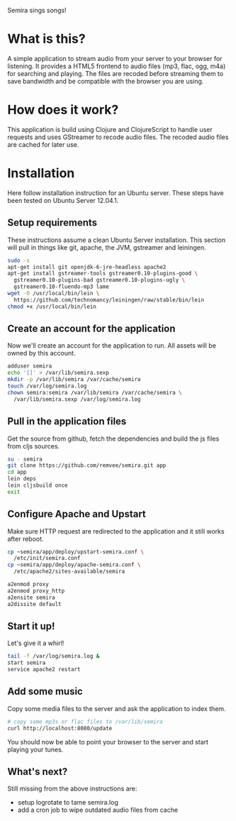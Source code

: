 #+LaTeX_HEADER: \usepackage{parskip}

Semira sings songs!

#+LaTeX: \pagebreak

* What is this?

A simple application to stream audio from your server to your browser
for listening.  It provides a HTML5 frontend to audio files (mp3,
flac, ogg, m4a) for searching and playing.  The files are recoded
before streaming them to save bandwidth and be compatible with the
browser you are using.

* How does it work?

This application is build using Clojure and ClojureScript to handle
user requests and uses GStreamer to recode audio files.  The recoded
audio files are cached for later use.

* Installation

  Here follow installation instruction for an Ubuntu server.  These
  steps have been tested on Ubuntu Server 12.04.1.

** Setup requirements

  These instructions assume a clean Ubuntu Server installation.  This
  section will pull in things like git, apache, the JVM, gstreamer and
  leiningen.

  #+BEGIN_SRC sh
  sudo -s
  apt-get install git openjdk-6-jre-headless apache2
  apt-get install gstreamer-tools gstreamer0.10-plugins-good \
    gstreamer0.10-plugins-bad gstreamer0.10-plugins-ugly \
    gstreamer0.10-fluendo-mp3 lame
  wget -O /usr/local/bin/lein \
    https://github.com/technomancy/leiningen/raw/stable/bin/lein
  chmod +x /usr/local/bin/lein
  #+END_SRC

** Create an account for the application

  Now we'll create an account for the application to run.  All assets
  will be owned by this account.

  #+BEGIN_SRC sh
  adduser semira
  echo '[]' > /var/lib/semira.sexp
  mkdir -p /var/lib/semira /var/cache/semira
  touch /var/log/semira.log
  chown semira:semira /var/lib/semira /var/cache/semira \
    /var/lib/semira.sexp /var/log/semira.log
  #+END_SRC

** Pull in the application files

  Get the source from github, fetch the dependencies and build the js
  files from cljs sources.

  #+BEGIN_SRC sh
  su - semira
  git clone https://github.com/remvee/semira.git app
  cd app
  lein deps
  lein cljsbuild once
  exit
  #+END_SRC

** Configure Apache and Upstart

  Make sure HTTP request are redirected to the application and it
  still works after reboot.

  #+BEGIN_SRC sh
  cp ~semira/app/deploy/upstart-semira.conf \
    /etc/init/semira.conf
  cp ~semira/app/deploy/apache-semira.conf \
    /etc/apache2/sites-available/semira

  a2enmod proxy
  a2enmod proxy_http
  a2ensite semira
  a2dissite default
  #+END_SRC

** Start it up!

  Let's give it a whirl!

  #+BEGIN_SRC sh
  tail -f /var/log/semira.log &
  start semira
  service apache2 restart
  #+END_SRC

** Add some music

  Copy some media files to the server and ask the application to index
  them.

  #+BEGIN_SRC sh
  # copy some mp3s or flac files to /var/lib/semira
  curl http://localhost:8080/update
  #+END_SRC

  You should now be able to point your browser to the server and start
  playing your tunes.

** What's next?

  Still missing from the above instructions are:

  - setup logrotate to tame semira.log
  - add a cron job to wipe outdated audio files from cache

